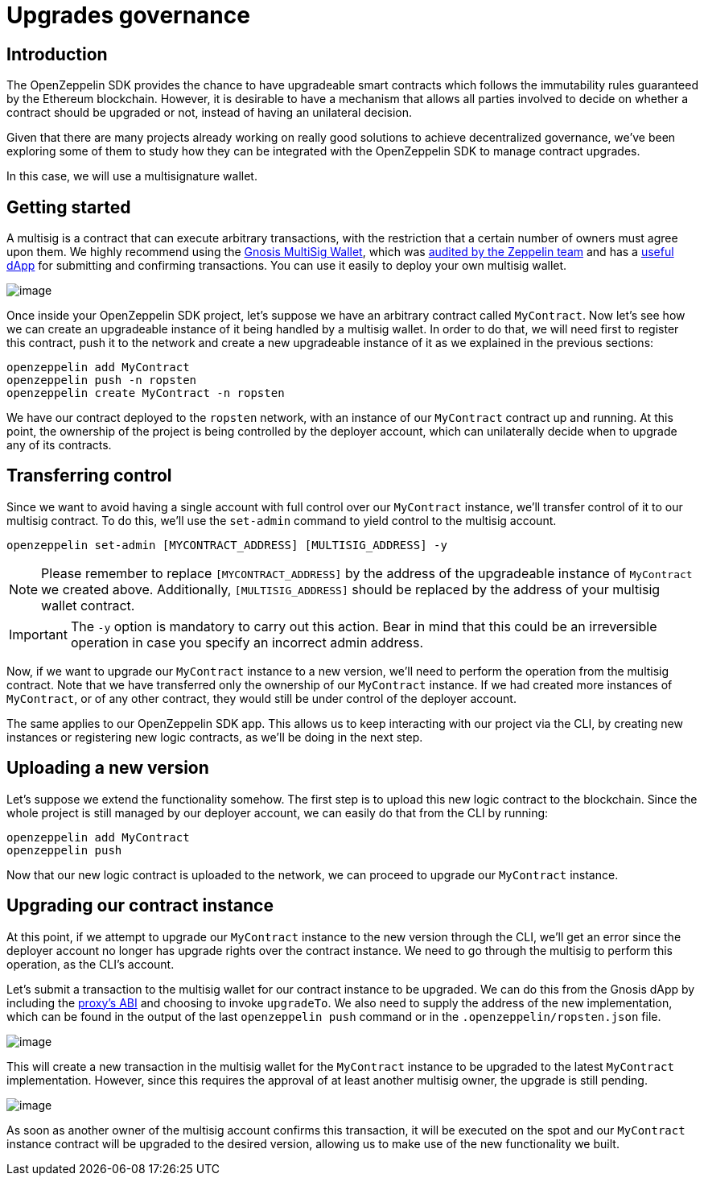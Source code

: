 [[upgrades-governance]]
= Upgrades governance

[[introduction]]
== Introduction

The OpenZeppelin SDK provides the chance to have upgradeable smart contracts which follows the immutability rules guaranteed by the Ethereum blockchain. However, it is desirable to have a mechanism that allows all parties involved to decide on whether a contract should be upgraded or not, instead of having an unilateral decision.

Given that there are many projects already working on really good solutions to achieve decentralized governance, we've been exploring some of them to study how they can be integrated with the OpenZeppelin SDK to manage contract upgrades.

In this case, we will use a multisignature wallet.

[[getting-started]]
== Getting started

A multisig is a contract that can execute arbitrary transactions, with the restriction that a certain number of owners must agree upon them. We highly recommend using the https://github.com/gnosis/MultiSigWallet[Gnosis MultiSig Wallet], which was https://blog.zeppelin.solutions/gnosis-multisig-wallet-audit-d702ff0e2b1e[audited by the Zeppelin team] and has a https://wallet.gnosis.pm/[useful dApp] for submitting and confirming transactions. You can use it easily to deploy your own multisig wallet.

image:https://lh5.googleusercontent.com/CqtaZkTZqJ_jT9vdQdPj-CNj304InYItfIBi5LnWrnsySGNOpN0HVu9DFIZbE1TpIq20ZN-3bAB1fNhFQiD_fTKqoLFyzQR7bLmmyfMJZABQMYMOnOzfTrsAkk_sgxeEQTriSJAB[image]

Once inside your OpenZeppelin SDK project, let's suppose we have an arbitrary contract called `MyContract`. Now let's see how we can create an upgradeable instance of it being handled by a multisig wallet. In order to do that, we will need first to register this contract, push it to the network and create a new upgradeable instance of it as we explained in the previous sections:

[source,console]
----
openzeppelin add MyContract
openzeppelin push -n ropsten
openzeppelin create MyContract -n ropsten
----

We have our contract deployed to the `ropsten` network, with an instance of our `MyContract` contract up and running. At this point, the ownership of the project is being controlled by the deployer account, which can unilaterally decide when to upgrade any of its contracts.

[[transferring-control]]
== Transferring control

Since we want to avoid having a single account with full control over our `MyContract` instance, we’ll transfer control of it to our multisig contract. To do this, we’ll use the `set-admin` command to yield control to the multisig account.

[source,console]
----
openzeppelin set-admin [MYCONTRACT_ADDRESS] [MULTISIG_ADDRESS] -y
----

NOTE: Please remember to replace `[MYCONTRACT_ADDRESS]` by the address of the upgradeable instance of `MyContract` we created above. Additionally, `[MULTISIG_ADDRESS]` should be replaced by the address of your multisig wallet contract.

IMPORTANT: The `-y` option is mandatory to carry out this action. Bear in mind that this could be an irreversible operation in case you specify an incorrect admin address.

Now, if we want to upgrade our `MyContract` instance to a new version, we’ll need to perform the operation from the multisig contract. Note that we have transferred only the ownership of our `MyContract` instance. If we had created more instances of `MyContract`, or of any other contract, they would still be under control of the deployer account.

The same applies to our OpenZeppelin SDK app. This allows us to keep interacting with our project via the CLI, by creating new instances or registering new logic contracts, as we’ll be doing in the next step.

[[uploading-a-new-version]]
== Uploading a new version

Let’s suppose we extend the functionality somehow. The first step is to upload this new logic contract to the blockchain. Since the whole project is still managed by our deployer account, we can easily do that from the CLI by running:

[source,console]
----
openzeppelin add MyContract
openzeppelin push
----

Now that our new logic contract is uploaded to the network, we can proceed to upgrade our `MyContract` instance.

[[upgrading-our-contract-instance]]
== Upgrading our contract instance

At this point, if we attempt to upgrade our `MyContract` instance to the new version through the CLI, we’ll get an error since the deployer account no longer has upgrade rights over the contract instance. We need to go through the multisig to perform this operation, as the CLI’s account.

Let’s submit a transaction to the multisig wallet for our contract instance to be upgraded. We can do this from the Gnosis dApp by including the https://gist.github.com/spalladino/d25c41c19a538ae918735e5b1c07db07[proxy's ABI] and choosing to invoke `upgradeTo`. We also need to supply the address of the new implementation, which can be found in the output of the last `openzeppelin push` command or in the `.openzeppelin/ropsten.json` file.

image:https://lh3.googleusercontent.com/Wi76B5WGVs8_qGD1GPVYpA5oOF4hEVt1mfl1grCszZRfxRlkPS1PsPxm9-Kpm0NfX0qlmq-5rUNfXdEJrIlH8gJK9TNW7NjlZ_QVqAuv5JZRFW-zQNxATQpA9OapPq_6J85nzTLz[image]

This will create a new transaction in the multisig wallet for the `MyContract` instance to be upgraded to the latest `MyContract` implementation. However, since this requires the approval of at least another multisig owner, the upgrade is still pending.

image:https://lh3.googleusercontent.com/twzAZicQUubRZaPJpj0ZmjnRICKKkC28LyP6p-CgHH15N3ZVqrlOXuptOBR_hRbIqAxLF8K5sW9SnX3QjidDEKZ2fZ8BBdSGZXn_oibjWOm4Vgu1BshMN3zTgWM6KCafAcN2saHI[image]

As soon as another owner of the multisig account confirms this transaction, it will be executed on the spot and our `MyContract` instance contract will be upgraded to the desired version, allowing us to make use of the new functionality we built.
